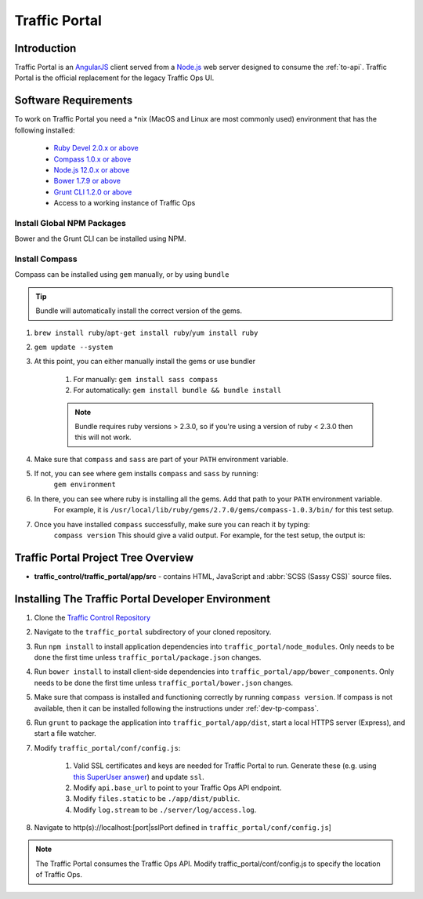 ..
..
.. Licensed under the Apache License, Version 2.0 (the "License");
.. you may not use this file except in compliance with the License.
.. You may obtain a copy of the License at
..
..     http://www.apache.org/licenses/LICENSE-2.0
..
.. Unless required by applicable law or agreed to in writing, software
.. distributed under the License is distributed on an "AS IS" BASIS,
.. WITHOUT WARRANTIES OR CONDITIONS OF ANY KIND, either express or implied.
.. See the License for the specific language governing permissions and
.. limitations under the License.
..

.. _dev-traffic-portal:

**************
Traffic Portal
**************

Introduction
============
Traffic Portal is an `AngularJS <https://angularjs.org/>`_ client served from a `Node.js <https://nodejs.org/en/>`_ web server designed to consume the :ref:`to-api`. Traffic Portal is the official replacement for the legacy Traffic Ops UI.

.. _dev-tp-software-requirements:

Software Requirements
=====================
To work on Traffic Portal you need a \*nix (MacOS and Linux are most commonly used) environment that has the following installed:

	* `Ruby Devel 2.0.x or above <https://www.rpmfind.net/linux/rpm2html/search.php?query=ruby-devel>`_
	* `Compass 1.0.x or above <http://compass-style.org/>`_
	* `Node.js 12.0.x or above <https://nodejs.org/en/>`_
	* `Bower 1.7.9 or above <https://www.npmjs.com/package/bower>`_
	* `Grunt CLI 1.2.0 or above <https://github.com/gruntjs/grunt-cli>`_
	* Access to a working instance of Traffic Ops

.. _dev-tp-global-npm:

Install Global NPM Packages
---------------------------

Bower and the Grunt CLI can be installed using NPM.

.. code-block:: shell
	:caption: Install Bower and Grunt CLI

	npm -g install bower grunt-cli

.. _dev-tp-compass:

Install Compass
---------------

Compass can be installed using ``gem`` manually, or by using ``bundle``

.. tip:: Bundle will automatically install the correct version of the gems.

#. ``brew install ruby``/``apt-get install ruby``/``yum install ruby``

#. ``gem update --system``

#. At this point, you can either manually install the gems or use bundler

	#. For manually: ``gem install sass compass``

	#. For automatically: ``gem install bundle && bundle install``

	.. note:: Bundle requires ruby versions > 2.3.0, so if you're using a version of ruby < 2.3.0 then this will not work.

#. Make sure that ``compass`` and ``sass`` are part of your ``PATH`` environment variable.

#. If not, you can see where gem installs ``compass`` and ``sass`` by running:
	``gem environment``

#. In there, you can see where ruby is installing all the gems. Add that path to your ``PATH`` environment variable.
	For example, it is ``/usr/local/lib/ruby/gems/2.7.0/gems/compass-1.0.3/bin/`` for this test setup.

#. Once you have installed ``compass`` successfully, make sure you can reach it by typing:
	``compass version``
	This should give a valid output. For example, for the test setup, the output is:

.. code-block:: text
	:caption: Compass version output

	Compass 1.0.3 (Polaris)
	Copyright (c) 2008-2020 Chris Eppstein
	Released under the MIT License.
	Compass is charityware.
	Please make a tax deductable donation for a worthy cause: http://umdf.org/compass


Traffic Portal Project Tree Overview
=====================================
* **traffic_control/traffic_portal/app/src** - contains HTML, JavaScript and :abbr:`SCSS (Sassy CSS)` source files.

Installing The Traffic Portal Developer Environment
===================================================
#. Clone the `Traffic Control Repository <https://github.com/apache/trafficcontrol>`_
#. Navigate to the ``traffic_portal`` subdirectory of your cloned repository.
#. Run ``npm install`` to install application dependencies into ``traffic_portal/node_modules``. Only needs to be done the first time unless ``traffic_portal/package.json`` changes.
#. Run ``bower install`` to install client-side dependencies into ``traffic_portal/app/bower_components``. Only needs to be done the first time unless ``traffic_portal/bower.json`` changes.
#. Make sure that compass is installed and functioning correctly by running ``compass version``. If compass is not available, then it can be installed following the instructions under :ref:`dev-tp-compass`.

#. Run ``grunt`` to package the application into ``traffic_portal/app/dist``, start a local HTTPS server (Express), and start a file watcher.
#. Modify ``traffic_portal/conf/config.js``:

	#. Valid SSL certificates and keys are needed for Traffic Portal to run. Generate these (e.g. using `this SuperUser answer <https://superuser.com/questions/226192/avoid-password-prompt-for-keys-and-prompts-for-dn-information#answer-226229>`_) and update ``ssl``.
	#. Modify ``api.base_url`` to point to your Traffic Ops API endpoint.
	#. Modify ``files.static`` to be ``./app/dist/public``.
	#. Modify ``log.stream`` to be ``./server/log/access.log``.

#. Navigate to http(s)://localhost:[port|sslPort defined in ``traffic_portal/conf/config.js``]

.. note:: The Traffic Portal consumes the Traffic Ops API. Modify traffic_portal/conf/config.js to specify the location of Traffic Ops.
